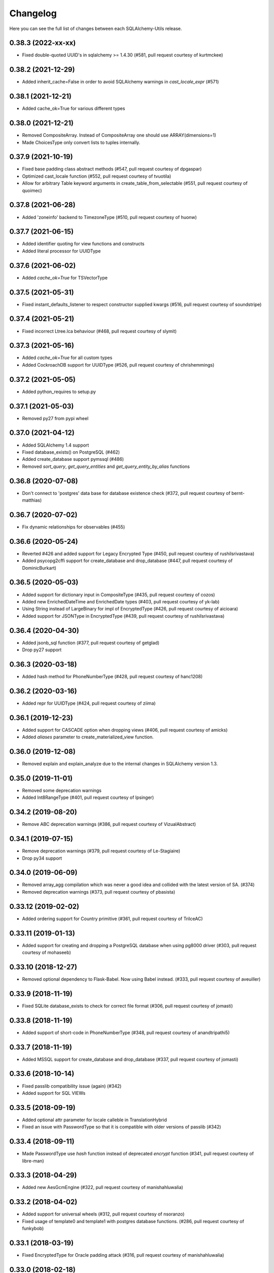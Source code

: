 Changelog
---------

Here you can see the full list of changes between each SQLAlchemy-Utils release.


0.38.3 (2022-xx-xx)
^^^^^^^^^^^^^^^^^^^

- Fixed double-quoted UUID's in sqlalchemy >= 1.4.30 (#581, pull request courtesy of kurtmckee)


0.38.2 (2021-12-29)
^^^^^^^^^^^^^^^^^^^

- Added inherit_cache=False in order to avoid SQLAlchemy warnings in `cast_locale_expr` (#571)


0.38.1 (2021-12-21)
^^^^^^^^^^^^^^^^^^^

- Added cache_ok=True for various different types


0.38.0 (2021-12-21)
^^^^^^^^^^^^^^^^^^^

- Removed CompositeArray. Instead of CompositeArray one should use ARRAY(dimensions=1)
- Made ChoicesType only convert lists to tuples internally.


0.37.9 (2021-10-19)
^^^^^^^^^^^^^^^^^^^

- Fixed base padding class abstract methods (#547, pull request courtesy of dpgaspar)
- Optimized cast_locale function (#552, pull request courtesy of tvuotila)
- Allow for arbitrary Table keyword arguments in create_table_from_selectable (#551, pull request courtesy of quoimec)


0.37.8 (2021-06-28)
^^^^^^^^^^^^^^^^^^^

- Added 'zoneinfo' backend to TimezoneType (#510, pull request courtesy of huonw)


0.37.7 (2021-06-15)
^^^^^^^^^^^^^^^^^^^

- Added identifier quoting for view functions and constructs
- Added literal processor for UUIDType


0.37.6 (2021-06-02)
^^^^^^^^^^^^^^^^^^^

- Added `cache_ok=True` for TSVectorType


0.37.5 (2021-05-31)
^^^^^^^^^^^^^^^^^^^

- Fixed instant_defaults_listener to respect constructor supplied kwargs (#516, pull request courtesy of soundstripe)


0.37.4 (2021-05-21)
^^^^^^^^^^^^^^^^^^^

- Fixed incorrect Ltree.lca behaviour (#468, pull request courtesy of slymit)


0.37.3 (2021-05-16)
^^^^^^^^^^^^^^^^^^^

- Added `cache_ok=True` for all custom types
- Added CockroachDB support for UUIDType (#526, pull request courtesy of chrishemmings)


0.37.2 (2021-05-05)
^^^^^^^^^^^^^^^^^^^

- Added python_requires to setup.py


0.37.1 (2021-05-03)
^^^^^^^^^^^^^^^^^^^

- Removed py27 from pypi wheel


0.37.0 (2021-04-12)
^^^^^^^^^^^^^^^^^^^

- Added SQLAlchemy 1.4 support
- Fixed database_exists() on PostgreSQL (#462)
- Added create_database support pymssql (#486)
- Removed `sort_query`, `get_query_entities` and `get_query_entity_by_alias` functions


0.36.8 (2020-07-08)
^^^^^^^^^^^^^^^^^^^

- Don't connect to 'postgres' data base for database existence check (#372, pull request courtesy of bernt-matthias)


0.36.7 (2020-07-02)
^^^^^^^^^^^^^^^^^^^

- Fix dynamic relationships for observables (#455)


0.36.6 (2020-05-24)
^^^^^^^^^^^^^^^^^^^

- Reverted #426 and added support for Legacy Encrypted Type (#450, pull request courtesy of rushilsrivastava)
- Added psycopg2cffi support for create_database and drop_database (#447, pull request courtesy of DominicBurkart)


0.36.5 (2020-05-03)
^^^^^^^^^^^^^^^^^^^

- Added support for dictionary input in CompositeType (#435, pull request courtesy of cozos)
- Added new EnrichedDateTime and EnrichedDate types (#403, pull request courtesy of yk-lab)
- Using String instead of LargeBinary for impl of EncryptedType (#426, pull request courtesy of aicioara)
- Added support for JSONType in EncryptedType (#439, pull request courtesy of rushilsrivastava)


0.36.4 (2020-04-30)
^^^^^^^^^^^^^^^^^^^

- Added jsonb_sql function (#377, pull request courtesy of getglad)
- Drop py27 support


0.36.3 (2020-03-18)
^^^^^^^^^^^^^^^^^^^

- Added hash method for PhoneNumberType (#428, pull request courtesy of hanc1208)


0.36.2 (2020-03-16)
^^^^^^^^^^^^^^^^^^^

- Added repr for UUIDType (#424, pull request courtesy of ziima)


0.36.1 (2019-12-23)
^^^^^^^^^^^^^^^^^^^

- Added support for CASCADE option when dropping views (#406, pull request courtesy of amicks)
- Added `aliases` parameter to create_materialized_view function.


0.36.0 (2019-12-08)
^^^^^^^^^^^^^^^^^^^

- Removed explain and explain_analyze due to the internal changes in SQLAlchemy version 1.3.


0.35.0 (2019-11-01)
^^^^^^^^^^^^^^^^^^^

- Removed some deprecation warnings
- Added Int8RangeType (#401, pull request courtesy of lpsinger)


0.34.2 (2019-08-20)
^^^^^^^^^^^^^^^^^^^

- Remove ABC deprecation warnings (#386, pull request courtesy of VizualAbstract)


0.34.1 (2019-07-15)
^^^^^^^^^^^^^^^^^^^

- Remove deprecation warnings (#379, pull request courtesy of Le-Stagiaire)
- Drop py34 support


0.34.0 (2019-06-09)
^^^^^^^^^^^^^^^^^^^


- Removed array_agg compilation which was never a good idea and collided with the latest version of SA. (#374)
- Removed deprecation warnings (#373, pull request courtesy of pbasista)


0.33.12 (2019-02-02)
^^^^^^^^^^^^^^^^^^^^

- Added ordering support for Country primitive (#361, pull request courtesy of TrilceAC)


0.33.11 (2019-01-13)
^^^^^^^^^^^^^^^^^^^^

- Added support for creating and dropping a PostgreSQL database when using pg8000 driver (#303, pull request courtesy of mohaseeb)


0.33.10 (2018-12-27)
^^^^^^^^^^^^^^^^^^^^

- Removed optional dependency to Flask-Babel. Now using Babel instead. (#333, pull request courtesy of aveuiller)


0.33.9 (2018-11-19)
^^^^^^^^^^^^^^^^^^^

- Fixed SQLite database_exists to check for correct file format (#306, pull request courtesy of jomasti)


0.33.8 (2018-11-19)
^^^^^^^^^^^^^^^^^^^

- Added support of short-code in PhoneNumberType (#348, pull request courtesy of anandtripathi5)


0.33.7 (2018-11-19)
^^^^^^^^^^^^^^^^^^^

- Added MSSQL support for create_database and drop_database (#337, pull request courtesy of jomasti)


0.33.6 (2018-10-14)
^^^^^^^^^^^^^^^^^^^

- Fixed passlib compatibility issue (again) (#342)
- Added support for SQL VIEWs


0.33.5 (2018-09-19)
^^^^^^^^^^^^^^^^^^^

- Added optional attr parameter for locale calleble in TranslationHybrid
- Fixed an issue with PasswordType so that it is compatible with older versions of passlib (#342)


0.33.4 (2018-09-11)
^^^^^^^^^^^^^^^^^^^

- Made PasswordType use `hash` function instead of deprecated `encrypt` function (#341, pull request courtesy of libre-man)


0.33.3 (2018-04-29)
^^^^^^^^^^^^^^^^^^^

- Added new AesGcmEngine (#322, pull request courtesy of manishahluwalia)


0.33.2 (2018-04-02)
^^^^^^^^^^^^^^^^^^^

- Added support for universal wheels (#312, pull request courtesy of nsoranzo)
- Fixed usage of template0 and template1 with postgres database functions. (#286, pull request courtesy of funkybob)


0.33.1 (2018-03-19)
^^^^^^^^^^^^^^^^^^^

- Fixed EncryptedType for Oracle padding attack (#316, pull request courtesy of manishahluwalia)


0.33.0 (2018-02-18)
^^^^^^^^^^^^^^^^^^^

- Added support for materialized views in PostgreSQL
- Added Ltree.descendant_of and Ltree.ancestor_of (#311, pull request courtesy of kageurufu)
- Dropped Python 3.3 support
- Fixed EncryptedType padding (#301, pull request courtesy of konstantinoskostis)


0.32.21 (2017-11-11)
^^^^^^^^^^^^^^^^^^^^

- Close connections on exists, create and drop database functions (#295, pull request courtesy of Terseus)


0.32.20 (2017-11-04)
^^^^^^^^^^^^^^^^^^^^

- Added `__hash__` method for choice objects (#294, pull request courtesy of havelock)


0.32.19 (2017-10-17)
^^^^^^^^^^^^^^^^^^^^

- Fixed select_correlated_expression order by for intermediate table aliases


0.32.18 (2017-10-06)
^^^^^^^^^^^^^^^^^^^^

- Made aggregated attributes to work with subclass objects (#287, pull request courtesy of fayazkhan)


0.32.17 (2017-09-29)
^^^^^^^^^^^^^^^^^^^^

- Added support for MSSQL uniqueidentifier type (#283, pull request courtesy of nHurD)


0.32.16 (2017-09-01)
^^^^^^^^^^^^^^^^^^^^

- Added more hints when decrypting AES with an invalid key (#275, pull request courtesy of xrmx)


0.32.15 (2017-08-31)
^^^^^^^^^^^^^^^^^^^^

- Added better handling of date types for EncryptedType (#184, pull request courtesy of konstantinoskostis)


0.32.14 (2017-03-27)
^^^^^^^^^^^^^^^^^^^^

- Fixed drop_database version comparison


0.32.13 (2017-03-12)
^^^^^^^^^^^^^^^^^^^^

- Fixed a DeprecationWarning by using LargeBinary instead of Binary (#263, pull request courtesy of jacquerie)


0.32.12 (2016-12-18)
^^^^^^^^^^^^^^^^^^^^

- Added generic_repr decorator


0.32.11 (2016-11-19)
^^^^^^^^^^^^^^^^^^^^

- TimeZoneType support for static timezones (#244, pull request courtesy of fuhrysteve)
- Added SQLite support for PasswordType (#254, pull request courtesy of frol)


0.32.10 (2016-10-20)
^^^^^^^^^^^^^^^^^^^^

- Added PhoneNumber as the python_type for PhoneNumberType (#248)
- Made auto_delete_orphans support backref tuples (#234, pull request courtesy of vToMy)


0.32.9 (2016-07-17)
^^^^^^^^^^^^^^^^^^^

- Added support for multi-column observers (#231, pull request courtesy of quantus)


0.32.8 (2016-05-20)
^^^^^^^^^^^^^^^^^^^

- Fixed EmailType to respect constructor args (#230, pull request courtesy of quantus)


0.32.7 (2016-05-20)
^^^^^^^^^^^^^^^^^^^

- Made PhoneNumber exceptions inherit SQLAlchemy's DontWrapMixin (#219, pull request courtesy of JackWink)


0.32.6 (2016-05-11)
^^^^^^^^^^^^^^^^^^^

- Added support for timezones with ArrowType (#218, pull request courtesy of jmagnusson)


0.32.5 (2016-04-29)
^^^^^^^^^^^^^^^^^^^

- Fixed import issue with latest version of SQLAlchemy (#215)


0.32.4 (2016-04-25)
^^^^^^^^^^^^^^^^^^^

- Added LtreeType for PostgreSQL ltree extension
- Added Ltree primitive data type


0.32.3 (2016-04-20)
^^^^^^^^^^^^^^^^^^^

- Added support for PhoneNumber objects as composites


0.32.2 (2016-04-20)
^^^^^^^^^^^^^^^^^^^

- Fixed PasswordType to not access LazyCryptContext on type init (#211, pull request courtesy of olegpidsadnyi)


0.32.1 (2016-03-30)
^^^^^^^^^^^^^^^^^^^

- Fixed database helpers for sqlite (#208, pull request courtesy of RobertDeRose)
- Fixed TranslationHybrid aliased entities handling (#198, pull request courtesy of jmagnusson)


0.32.0 (2016-03-17)
^^^^^^^^^^^^^^^^^^^

- Dropped py26 support
- Made PasswordType to use LazyCryptContext by default (#204, courtesy of olegpidsadnyi)


0.31.6 (2016-01-21)
^^^^^^^^^^^^^^^^^^^

- Added literal parameter processing for ArrowType (#182, pull request courtesy of jmagnusson)


0.31.5 (2016-01-14)
^^^^^^^^^^^^^^^^^^^

- Fixed scalar parsing of LocaleType (#173)


0.31.4 (2015-12-06)
^^^^^^^^^^^^^^^^^^^

- Fixed column alias handling with assert_* functions (#175)


0.31.3 (2015-11-09)
^^^^^^^^^^^^^^^^^^^

- Fixed non-ascii string handling in composite types (#170)


0.31.2 (2015-10-30)
^^^^^^^^^^^^^^^^^^^

- Fixed observes crashing when observable root_obj is ``None`` (#168)


0.31.1 (2015-10-26)
^^^^^^^^^^^^^^^^^^^

- Column observers only notified when actual changes have been made to underlying columns (#138)


0.31.0 (2015-09-17)
^^^^^^^^^^^^^^^^^^^

- Made has_index allow fk constraint as parameter
- Made has_unique_index allow fk constraint as parameter
- Made the extra packages in setup.py to be returned in deterministic order (courtesy of thomasgoirand)
- Removed is_indexed_foreign_key (superceded by more versatile has_index)
- Fixed LocaleType territory parsing (courtesy of dahlia)


0.30.17 (2015-08-16)
^^^^^^^^^^^^^^^^^^^^

- Added correlate parameter to select_correlated_expression function


0.30.16 (2015-08-04)
^^^^^^^^^^^^^^^^^^^^

- Fixed sort_query handling of aliased classes with hybrid properties


0.30.15 (2015-07-28)
^^^^^^^^^^^^^^^^^^^^

- Added support for aliased classes in get_hybrid_properties utility function


0.30.14 (2015-07-23)
^^^^^^^^^^^^^^^^^^^^

- Added cast_if utility function


0.30.13 (2015-07-21)
^^^^^^^^^^^^^^^^^^^^

- Added support for InstrumentedAttributes, ColumnProperties and Columns in get_columns function


0.30.12 (2015-07-05)
^^^^^^^^^^^^^^^^^^^^

- Added support for PhoneNumber extensions (#121)


0.30.11 (2015-06-18)
^^^^^^^^^^^^^^^^^^^^

- Fix None type handling of ChoiceType
- Make locale casting for translation hybrid expressions cast locales on compilation phase. This extra lazy locale casting is needed in some cases where translation hybrid expressions are used before get_locale
function is available.


0.30.10 (2015-06-17)
^^^^^^^^^^^^^^^^^^^^

- Added better support for dynamic locales in translation_hybrid
- Make babel dependent primitive types to use Locale('en') for data validation instead of current locale. Using current locale leads to infinite recursion in cases where the loaded data has dependency to the loaded object's locale.


0.30.9 (2015-06-09)
^^^^^^^^^^^^^^^^^^^

- Added get_type utility function
- Added default parameter for array_agg function


0.30.8 (2015-06-05)
^^^^^^^^^^^^^^^^^^^

- Added Asterisk compiler
- Added row_to_json GenericFunction
- Added array_agg GenericFunction
- Made quote function accept dialect object as the first paremeter
- Made has_index work with tables without primary keys (#148)


0.30.7 (2015-05-28)
^^^^^^^^^^^^^^^^^^^

- Fixed CompositeType null handling


0.30.6 (2015-05-28)
^^^^^^^^^^^^^^^^^^^

- Made psycopg2 requirement optional (#145, #146)
- Made CompositeArray work with tuples given as bind parameters


0.30.5 (2015-05-27)
^^^^^^^^^^^^^^^^^^^

- Fixed CompositeType bind parameter processing when one of the fields is of TypeDecorator type and
CompositeType is used inside ARRAY type.


0.30.4 (2015-05-27)
^^^^^^^^^^^^^^^^^^^

- Fixed CompositeType bind parameter processing when one of the fields is of TypeDecorator type.


0.30.3 (2015-05-27)
^^^^^^^^^^^^^^^^^^^

- Added length property to range types
- Added CompositeType for PostgreSQL


0.30.2 (2015-05-21)
^^^^^^^^^^^^^^^^^^^

- Fixed ``assert_max_length``, ``assert_non_nullable``, ``assert_min_value`` and ``assert_max_value`` not properly raising an ``AssertionError`` when the assertion failed.


0.30.1 (2015-05-06)
^^^^^^^^^^^^^^^^^^^

- Drop undocumented batch fetch feature. Let's wait until the inner workings of SQLAlchemy loading API is well-documented.
- Fixed GenericRelationshipProperty comparator to work with SA 1.0.x (#139)
- Make all foreign key helpers SA 1.0 compliant
- Make translation_hybrid expression work the same way as SQLAlchemy-i18n translation expressions
- Update SQLAlchemy dependency to 1.0


0.30.0 (2015-04-15)
^^^^^^^^^^^^^^^^^^^

- Added __hash__ method to Country class
- Made Country validate itself during object initialization
- Made Country string coercible
- Removed deprecated function generates
- Fixed observes function to work with simple column properties


0.29.9 (2015-04-07)
^^^^^^^^^^^^^^^^^^^

- Added CurrencyType (#19) and Currency class


0.29.8 (2015-03-03)
^^^^^^^^^^^^^^^^^^^

- Added get_class_by_table ORM utility function


0.29.7 (2015-03-01)
^^^^^^^^^^^^^^^^^^^

- Added Enum representation support for ChoiceType


0.29.6 (2015-02-03)
^^^^^^^^^^^^^^^^^^^

- Added customizable TranslationHybrid default value


0.29.5 (2015-02-03)
^^^^^^^^^^^^^^^^^^^

- Made assert_max_length support PostgreSQL array type


0.29.4 (2015-01-31)
^^^^^^^^^^^^^^^^^^^

- Made CaseInsensitiveComparator not cast already lowercased types to lowercase


0.29.3 (2015-01-24)
^^^^^^^^^^^^^^^^^^^

- Fixed analyze function runtime property handling for PostgreSQL >= 9.4
- Fixed drop_database and create_database identifier quoting (#122)


0.29.2 (2015-01-08)
^^^^^^^^^^^^^^^^^^^

- Removed deprecated defer_except (SQLAlchemy's own load_only should be used from now on)
- Added json_sql PostgreSQL helper function


0.29.1 (2015-01-03)
^^^^^^^^^^^^^^^^^^^

- Added assert_min_value and assert_max_value testing functions


0.29.0 (2015-01-02)
^^^^^^^^^^^^^^^^^^^

- Removed TSVectorType.match_tsquery (now replaced by TSVectorType.match to be compatible with SQLAlchemy)
- Removed undocumented function tsvector_concat
- Added support for TSVectorType concatenation through OR operator
- Added documentation for TSVectorType (#102)


0.28.3 (2014-12-17)
^^^^^^^^^^^^^^^^^^^

- Made aggregated fully support column aliases
- Changed test matrix to run all tests without any optional dependencies (as well as with all optional dependencies)


0.28.2 (2014-12-13)
^^^^^^^^^^^^^^^^^^^

- Fixed issue with Color importing (#104)


0.28.1 (2014-12-13)
^^^^^^^^^^^^^^^^^^^

- Improved EncryptedType to support more underlying_type's; now supports: Integer, Boolean, Date, Time, DateTime, ColorType, PhoneNumberType, Unicode(Text), String(Text), Enum
- Allow a callable to be used to lookup the key for EncryptedType


0.28.0 (2014-12-12)
^^^^^^^^^^^^^^^^^^^

- Fixed PhoneNumber string coercion (#93)
- Added observes decorator (generates decorator will be deprecated later)


0.27.11 (2014-12-06)
^^^^^^^^^^^^^^^^^^^^

- Added loose typed column checking support for get_column_key
- Made get_column_key throw UnmappedColumnError to be consistent with SQLAlchemy


0.27.10 (2014-12-03)
^^^^^^^^^^^^^^^^^^^^

- Fixed column alias handling in dependent_objects


0.27.9 (2014-12-01)
^^^^^^^^^^^^^^^^^^^

- Fixed aggregated decorator many-to-many relationship handling
- Fixed aggregated column alias handling


0.27.8 (2014-11-13)
^^^^^^^^^^^^^^^^^^^

- Added is_loaded utility function
- Removed deprecated has_any_changes


0.27.7 (2014-11-03)
^^^^^^^^^^^^^^^^^^^

- Added support for Column and ColumnEntity objects in get_mapper
- Made make_order_by_deterministic add deterministic column more aggressively


0.27.6 (2014-10-29)
^^^^^^^^^^^^^^^^^^^

- Fixed assert_max_length not working with non nullable columns
- Add PostgreSQL < 9.2 support for drop_database


0.27.5 (2014-10-24)
^^^^^^^^^^^^^^^^^^^

- Made assert_* functions automatically rollback session
- Changed make_order_by_deterministic attach order by primary key for queries without order by
- Fixed alias handling in has_unique_index
- Fixed alias handling in has_index
- Fixed alias handling in make_order_by_deterministic


0.27.4 (2014-10-23)
^^^^^^^^^^^^^^^^^^^

- Added assert_non_nullable, assert_nullable and assert_max_length testing functions


0.27.3 (2014-10-22)
^^^^^^^^^^^^^^^^^^^

- Added supported for various SQLAlchemy objects in make_order_by_deterministic (previosly this function threw exceptions for other than Column objects)


0.27.2 (2014-10-21)
^^^^^^^^^^^^^^^^^^^

- Fixed MapperEntity handling in get_mapper and get_tables utility functions
- Fixed make_order_by_deterministic handling for queries without order by (no just silently ignores those rather than throws exception)
- Made make_order_by_deterministic if given query uses strings as order by args


0.27.1 (2014-10-20)
^^^^^^^^^^^^^^^^^^^

- Added support for more SQLAlchemy based objects and classes in get_tables function
- Added has_unique_index utility function
- Added make_order_by_deterministic utility function


0.27.0 (2014-10-14)
^^^^^^^^^^^^^^^^^^^

- Added EncryptedType


0.26.17 (2014-10-07)
^^^^^^^^^^^^^^^^^^^^

- Added explain and explain_analyze expressions
- Added analyze function


0.26.16 (2014-09-09)
^^^^^^^^^^^^^^^^^^^^

- Fix aggregate value handling for cascade deleted objects
- Fix ambiguous column sorting with join table inheritance in sort_query


0.26.15 (2014-08-28)
^^^^^^^^^^^^^^^^^^^^

- Fix sort_query support for queries using mappers (not declarative classes) with calculated column properties


0.26.14 (2014-08-26)
^^^^^^^^^^^^^^^^^^^^

- Added count method to QueryChain class


0.26.13 (2014-08-23)
^^^^^^^^^^^^^^^^^^^^

- Added template parameter to create_database function


0.26.12 (2014-08-22)
^^^^^^^^^^^^^^^^^^^^

- Added quote utility function


0.26.11 (2014-08-21)
^^^^^^^^^^^^^^^^^^^^

- Fixed dependent_objects support for single table inheritance


0.26.10 (2014-08-13)
^^^^^^^^^^^^^^^^^^^^

- Fixed dependent_objects support for multiple dependencies


0.26.9 (2014-08-06)
^^^^^^^^^^^^^^^^^^^

- Fixed PasswordType with Oracle dialect
- Added support for sort_query and attributes on mappers using with_polymorphic


0.26.8 (2014-07-30)
^^^^^^^^^^^^^^^^^^^

- Fixed order by column property handling in sort_query when using polymorphic inheritance
- Added support for synonym properties in sort_query


0.26.7 (2014-07-29)
^^^^^^^^^^^^^^^^^^^

- Made sort_query support hybrid properties where function name != property name
- Made get_hybrid_properties return a dictionary of property keys and hybrid properties
- Added documentation for get_hybrid_properties


0.26.6 (2014-07-22)
^^^^^^^^^^^^^^^^^^^

- Added exclude parameter to has_changes
- Made has_changes accept multiple attributes as second parameter


0.26.5 (2014-07-11)
^^^^^^^^^^^^^^^^^^^

- Added get_column_key
- Added Timestamp model mixin


0.26.4 (2014-06-25)
^^^^^^^^^^^^^^^^^^^

- Added auto_delete_orphans


0.26.3 (2014-06-25)
^^^^^^^^^^^^^^^^^^^

- Added has_any_changes


0.26.2 (2014-05-29)
^^^^^^^^^^^^^^^^^^^

- Added various fixes for bugs found in use of psycopg2
- Added has_index


0.26.1 (2014-05-14)
^^^^^^^^^^^^^^^^^^^

- Added get_bind
- Added group_foreign_keys
- Added get_mapper
- Added merge_references


0.26.0 (2014-05-07)
^^^^^^^^^^^^^^^^^^^

- Added get_referencing_foreign_keys
- Added get_tables
- Added QueryChain
- Added dependent_objects


0.25.4 (2014-04-22)
^^^^^^^^^^^^^^^^^^^

- Added ExpressionParser


0.25.3 (2014-04-21)
^^^^^^^^^^^^^^^^^^^

- Added support for primary key aliases in get_primary_keys function
- Added get_columns utility function


0.25.2 (2014-03-25)
^^^^^^^^^^^^^^^^^^^

- Fixed sort_query handling of regular properties (no longer throws exceptions)


0.25.1 (2014-03-20)
^^^^^^^^^^^^^^^^^^^

- Added more import json as a fallback if anyjson package is not installed for JSONType
- Fixed query_entities labeled select handling


0.25.0 (2014-03-05)
^^^^^^^^^^^^^^^^^^^

- Added single table inheritance support for generic_relationship
- Added support for comparing class super types with generic relationships
- BC break: In order to support different inheritance strategies generic_relationship now uses class names as discriminators instead of table names.


0.24.4 (2014-03-05)
^^^^^^^^^^^^^^^^^^^

- Added hybrid_property support for generic_relationship


0.24.3 (2014-03-05)
^^^^^^^^^^^^^^^^^^^

- Added string argument support for generic_relationship
- Added composite primary key support for generic_relationship


0.24.2 (2014-03-04)
^^^^^^^^^^^^^^^^^^^

- Remove toolz from dependencies
- Add step argument support for all range types
- Optional intervals dependency updated to 0.2.4


0.24.1 (2014-02-21)
^^^^^^^^^^^^^^^^^^^

- Made identity return a tuple in all cases
- Added support for declarative model classes as identity function's first argument


0.24.0 (2014-02-18)
^^^^^^^^^^^^^^^^^^^

- Added getdotattr
- Added Path and AttrPath classes
- SQLAlchemy dependency updated to 0.9.3
- Optional intervals dependency updated to 0.2.2


0.23.5 (2014-02-15)
^^^^^^^^^^^^^^^^^^^

- Fixed ArrowType timezone handling


0.23.4 (2014-01-30)
^^^^^^^^^^^^^^^^^^^

- Added force_instant_defaults function
- Added force_auto_coercion function
- Added source paramater for generates function


0.23.3 (2014-01-21)
^^^^^^^^^^^^^^^^^^^

- Fixed backref handling for aggregates
- Added support for many-to-many aggregates


0.23.2 (2014-01-21)
^^^^^^^^^^^^^^^^^^^

- Fixed issues with ColorType and ChoiceType string bound parameter processing
- Fixed inheritance handling with aggregates
- Fixed generic relationship nullifying


0.23.1 (2014-01-14)
^^^^^^^^^^^^^^^^^^^

- Added support for membership operators 'in' and 'not in' in range types
- Added support for contains and contained_by operators in range types
- Added range types to main module import


0.23.0 (2014-01-14)
^^^^^^^^^^^^^^^^^^^

- Deprecated NumberRangeType, NumberRange
- Added IntRangeType, NumericRangeType, DateRangeType, DateTimeRangeType
- Moved NumberRange functionality to intervals package


0.22.1 (2014-01-06)
^^^^^^^^^^^^^^^^^^^

- Fixed in issue where NumberRange would not always raise RangeBoundsException with object initialization


0.22.0 (2014-01-04)
^^^^^^^^^^^^^^^^^^^

- Added SQLAlchemy 0.9 support
- Made JSONType use sqlalchemy.dialects.postgresql.JSON if available
- Updated psycopg requirement to 2.5.1
- Deprecated NumberRange classmethod constructors


0.21.0 (2013-11-11)
^^^^^^^^^^^^^^^^^^^

- Added support for cached aggregates


0.20.0 (2013-10-24)
^^^^^^^^^^^^^^^^^^^

- Added JSONType
- NumberRangeType now supports coercing of integer values


0.19.0 (2013-10-24)
^^^^^^^^^^^^^^^^^^^

- Added ChoiceType


0.18.0 (2013-10-24)
^^^^^^^^^^^^^^^^^^^

- Added LocaleType


0.17.1 (2013-10-23)
^^^^^^^^^^^^^^^^^^^

- Removed compat module, added total_ordering package to Python 2.6 requirements
- Enhanced render_statement function


0.17.0 (2013-10-23)
^^^^^^^^^^^^^^^^^^^

- Added URLType


0.16.25 (2013-10-18)
^^^^^^^^^^^^^^^^^^^^

- Added __ne__ operator implementation for Country object
- New utility function: naturally_equivalent


0.16.24 (2013-10-04)
^^^^^^^^^^^^^^^^^^^^

- Renamed match operator of TSVectorType to match_tsquery in order to avoid confusion with existing match operator
- Added catalog parameter support for match_tsquery operator


0.16.23 (2013-10-04)
^^^^^^^^^^^^^^^^^^^^

- Added match operator for TSVectorType


0.16.22 (2013-10-03)
^^^^^^^^^^^^^^^^^^^^

- Added optional columns and options parameter for TSVectorType


0.16.21 (2013-09-29)
^^^^^^^^^^^^^^^^^^^^

- Fixed an issue with sort_query where sort by relationship property would cause an exception.


0.16.20 (2013-09-26)
^^^^^^^^^^^^^^^^^^^^

- Fixed an issue with sort_query where sort by main entity's attribute would fail if joins where applied.


0.16.19 (2013-09-21)
^^^^^^^^^^^^^^^^^^^^

- Added configuration for silent mode in sort_query
- Added support for aliased entity hybrid properties in sort_query


0.16.18 (2013-09-19)
^^^^^^^^^^^^^^^^^^^^

- Fixed sort_query hybrid property handling (again)


0.16.17 (2013-09-19)
^^^^^^^^^^^^^^^^^^^^

- Added support for relation hybrid property sorting in sort_query


0.16.16 (2013-09-18)
^^^^^^^^^^^^^^^^^^^^

- Fixed fatal bug in batch fetch join table inheritance handling (not handling one-to-many relations properly)


0.16.15 (2013-09-17)
^^^^^^^^^^^^^^^^^^^^

- Fixed sort_query hybrid property handling (now supports both ascending and descending sorting)


0.16.14 (2013-09-17)
^^^^^^^^^^^^^^^^^^^^

- More pythonic __init__ for Country allowing Country(Country('fi')) == Country('fi')
- Better equality operator for Country


0.16.13 (2013-09-17)
^^^^^^^^^^^^^^^^^^^^

- Added i18n module for configuration of locale dependant types


0.16.12 (2013-09-17)
^^^^^^^^^^^^^^^^^^^^

- Fixed remaining Python 3 issues with WeekDaysType
- Better bound method handling for WeekDay get_locale


0.16.11 (2013-09-17)
^^^^^^^^^^^^^^^^^^^^

- Python 3 support for WeekDaysType
- Fixed a bug in batch fetch for situations where joined paths contain zero entitites


0.16.10 (2013-09-16)
^^^^^^^^^^^^^^^^^^^^

- Added WeekDaysType


0.16.9 (2013-08-21)
^^^^^^^^^^^^^^^^^^^

- Support for many-to-one directed relationship properties batch fetching


0.16.8 (2013-08-21)
^^^^^^^^^^^^^^^^^^^

- PasswordType support for PostgreSQL
- Hybrid property for sort_query


0.16.7 (2013-08-18)
^^^^^^^^^^^^^^^^^^^

- Added better handling of local column names in batch_fetch
- PasswordType gets default length even if no crypt context schemes provided


0.16.6 (2013-08-16)
^^^^^^^^^^^^^^^^^^^

- Rewritten batch_fetch schematics, new syntax for backref population


0.16.5 (2013-08-08)
^^^^^^^^^^^^^^^^^^^

- Initial backref population forcing support for batch_fetch


0.16.4 (2013-08-08)
^^^^^^^^^^^^^^^^^^^

- Initial many-to-many relations support for batch_fetch


0.16.3 (2013-08-05)
^^^^^^^^^^^^^^^^^^^

- Added batch_fetch function


0.16.2 (2013-08-01)
^^^^^^^^^^^^^^^^^^^

- Added to_tsquery and plainto_tsquery sql function expressions


0.16.1 (2013-08-01)
^^^^^^^^^^^^^^^^^^^

- Added tsvector_concat and tsvector_match sql function expressions


0.16.0 (2013-07-25)
^^^^^^^^^^^^^^^^^^^

- Added ArrowType


0.15.1 (2013-07-22)
^^^^^^^^^^^^^^^^^^^

- Added utility functions declarative_base, identity and is_auto_assigned_date_column


0.15.0 (2013-07-22)
^^^^^^^^^^^^^^^^^^^

- Added PasswordType


0.14.7 (2013-07-22)
^^^^^^^^^^^^^^^^^^^

- Lazy import for ipaddress package


0.14.6 (2013-07-22)
^^^^^^^^^^^^^^^^^^^

- Fixed UUID import issues


0.14.5 (2013-07-22)
^^^^^^^^^^^^^^^^^^^

- Added UUID type


0.14.4 (2013-07-03)
^^^^^^^^^^^^^^^^^^^

- Added TSVector type


0.14.3 (2013-07-03)
^^^^^^^^^^^^^^^^^^^

- Added non_indexed_foreign_keys utility function


0.14.2 (2013-07-02)
^^^^^^^^^^^^^^^^^^^

- Fixed py3 bug introduced in 0.14.1


0.14.1 (2013-07-02)
^^^^^^^^^^^^^^^^^^^

- Made sort_query support column_property selects with labels


0.14.0 (2013-07-02)
^^^^^^^^^^^^^^^^^^^

- Python 3 support, dropped python 2.5 support


0.13.3 (2013-06-11)
^^^^^^^^^^^^^^^^^^^

- Initial support for psycopg 2.5 NumericRange objects


0.13.2 (2013-06-11)
^^^^^^^^^^^^^^^^^^^

- QuerySorter now threadsafe.


0.13.1 (2013-06-11)
^^^^^^^^^^^^^^^^^^^

- Made sort_query function support multicolumn sorting.


0.13.0 (2013-06-05)
^^^^^^^^^^^^^^^^^^^

- Added table_name utility function.


0.12.5 (2013-06-05)
^^^^^^^^^^^^^^^^^^^

- ProxyDict now contains None values in cache - more efficient contains method.


0.12.4 (2013-06-01)
^^^^^^^^^^^^^^^^^^^

- Fixed ProxyDict contains method


0.12.3 (2013-05-30)
^^^^^^^^^^^^^^^^^^^

- Proxy dict expiration listener from function scope to global scope


0.12.2 (2013-05-29)
^^^^^^^^^^^^^^^^^^^

- Added automatic expiration of proxy dicts



0.12.1 (2013-05-18)
^^^^^^^^^^^^^^^^^^^

- Added utility functions remove_property and primary_keys



0.12.0 (2013-05-17)
^^^^^^^^^^^^^^^^^^^

- Added ProxyDict


0.11.0 (2013-05-08)
^^^^^^^^^^^^^^^^^^^

- Added coercion_listener


0.10.0 (2013-04-29)
^^^^^^^^^^^^^^^^^^^

- Added ColorType


0.9.1 (2013-04-15)
^^^^^^^^^^^^^^^^^^

- Renamed Email to EmailType and ScalarList to ScalarListType (unified type class naming convention)


0.9.0 (2013-04-11)
^^^^^^^^^^^^^^^^^^

- Added CaseInsensitiveComparator
- Added Email type


0.8.4 (2013-04-08)
^^^^^^^^^^^^^^^^^^

- Added sort by aliased and joined entity


0.8.3 (2013-04-03)
^^^^^^^^^^^^^^^^^^

- sort_query now supports labeled and subqueried scalars


0.8.2 (2013-04-03)
^^^^^^^^^^^^^^^^^^

- Fixed empty ScalarList handling


0.8.1 (2013-04-03)
^^^^^^^^^^^^^^^^^^

- Removed unnecessary print statement form ScalarList
- Documentation for ScalarList and NumberRange


0.8.0 (2013-04-02)
^^^^^^^^^^^^^^^^^^

- Added ScalarList type
- Fixed NumberRange bind param and result value processing


0.7.7 (2013-03-27)
^^^^^^^^^^^^^^^^^^

- Changed PhoneNumber string representation to the national phone number format


0.7.6 (2013-03-26)
^^^^^^^^^^^^^^^^^^

- NumberRange now wraps ValueErrors as NumberRangeExceptions


0.7.5 (2013-03-26)
^^^^^^^^^^^^^^^^^^

- Fixed defer_except
- Better string representations for NumberRange


0.7.4 (2013-03-26)
^^^^^^^^^^^^^^^^^^

- Fixed NumberRange upper bound parsing


0.7.3 (2013-03-26)
^^^^^^^^^^^^^^^^^^

- Enabled PhoneNumberType None value storing


0.7.2 (2013-03-26)
^^^^^^^^^^^^^^^^^^

- Enhanced string parsing for NumberRange


0.7.1 (2013-03-26)
^^^^^^^^^^^^^^^^^^

- Fixed requirements (now supports SQLAlchemy 0.8)


0.7.0 (2013-03-26)
^^^^^^^^^^^^^^^^^^

- Added NumberRange type



0.6.0 (2013-03-26)
^^^^^^^^^^^^^^^^^^

- Extended PhoneNumber class from python-phonenumbers library


0.5.0 (2013-03-20)
^^^^^^^^^^^^^^^^^^

- Added PhoneNumberType type decorator


0.4.0 (2013-03-01)
^^^^^^^^^^^^^^^^^^

- Renamed SmartList to InstrumentedList
- Added instrumented_list decorator


0.3.0 (2013-03-01)
^^^^^^^^^^^^^^^^^^

- Added new collection class SmartList


0.2.0 (2013-03-01)
^^^^^^^^^^^^^^^^^^

- Added new function defer_except()


0.1.0 (2013-01-12)
^^^^^^^^^^^^^^^^^^

- Initial public release
